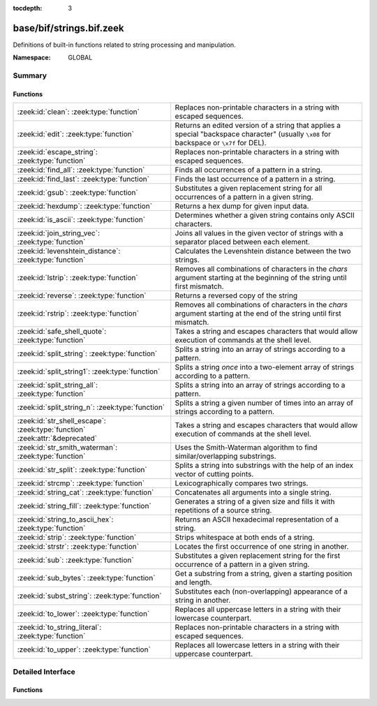 :tocdepth: 3

base/bif/strings.bif.zeek
=========================
.. zeek:namespace:: GLOBAL

Definitions of built-in functions related to string processing and
manipulation.

:Namespace: GLOBAL

Summary
~~~~~~~
Functions
#########
=========================================================================== ============================================================================
:zeek:id:`clean`: :zeek:type:`function`                                     Replaces non-printable characters in a string with escaped sequences.
:zeek:id:`edit`: :zeek:type:`function`                                      Returns an edited version of a string that applies a special
                                                                            "backspace character" (usually ``\x08`` for backspace or ``\x7f`` for DEL).
:zeek:id:`escape_string`: :zeek:type:`function`                             Replaces non-printable characters in a string with escaped sequences.
:zeek:id:`find_all`: :zeek:type:`function`                                  Finds all occurrences of a pattern in a string.
:zeek:id:`find_last`: :zeek:type:`function`                                 Finds the last occurrence of a pattern in a string.
:zeek:id:`gsub`: :zeek:type:`function`                                      Substitutes a given replacement string for all occurrences of a pattern
                                                                            in a given string.
:zeek:id:`hexdump`: :zeek:type:`function`                                   Returns a hex dump for given input data.
:zeek:id:`is_ascii`: :zeek:type:`function`                                  Determines whether a given string contains only ASCII characters.
:zeek:id:`join_string_vec`: :zeek:type:`function`                           Joins all values in the given vector of strings with a separator placed
                                                                            between each element.
:zeek:id:`levenshtein_distance`: :zeek:type:`function`                      Calculates the Levenshtein distance between the two strings.
:zeek:id:`lstrip`: :zeek:type:`function`                                    Removes all combinations of characters in the *chars* argument
                                                                            starting at the beginning of the string until first mismatch.
:zeek:id:`reverse`: :zeek:type:`function`                                   Returns a reversed copy of the string
:zeek:id:`rstrip`: :zeek:type:`function`                                    Removes all combinations of characters in the *chars* argument
                                                                            starting at the end of the string until first mismatch.
:zeek:id:`safe_shell_quote`: :zeek:type:`function`                          Takes a string and escapes characters that would allow execution of
                                                                            commands at the shell level.
:zeek:id:`split_string`: :zeek:type:`function`                              Splits a string into an array of strings according to a pattern.
:zeek:id:`split_string1`: :zeek:type:`function`                             Splits a string *once* into a two-element array of strings according to a
                                                                            pattern.
:zeek:id:`split_string_all`: :zeek:type:`function`                          Splits a string into an array of strings according to a pattern.
:zeek:id:`split_string_n`: :zeek:type:`function`                            Splits a string a given number of times into an array of strings according
                                                                            to a pattern.
:zeek:id:`str_shell_escape`: :zeek:type:`function` :zeek:attr:`&deprecated` Takes a string and escapes characters that would allow execution of
                                                                            commands at the shell level.
:zeek:id:`str_smith_waterman`: :zeek:type:`function`                        Uses the Smith-Waterman algorithm to find similar/overlapping substrings.
:zeek:id:`str_split`: :zeek:type:`function`                                 Splits a string into substrings with the help of an index vector of cutting
                                                                            points.
:zeek:id:`strcmp`: :zeek:type:`function`                                    Lexicographically compares two strings.
:zeek:id:`string_cat`: :zeek:type:`function`                                Concatenates all arguments into a single string.
:zeek:id:`string_fill`: :zeek:type:`function`                               Generates a string of a given size and fills it with repetitions of a source
                                                                            string.
:zeek:id:`string_to_ascii_hex`: :zeek:type:`function`                       Returns an ASCII hexadecimal representation of a string.
:zeek:id:`strip`: :zeek:type:`function`                                     Strips whitespace at both ends of a string.
:zeek:id:`strstr`: :zeek:type:`function`                                    Locates the first occurrence of one string in another.
:zeek:id:`sub`: :zeek:type:`function`                                       Substitutes a given replacement string for the first occurrence of a pattern
                                                                            in a given string.
:zeek:id:`sub_bytes`: :zeek:type:`function`                                 Get a substring from a string, given a starting position and length.
:zeek:id:`subst_string`: :zeek:type:`function`                              Substitutes each (non-overlapping) appearance of a string in another.
:zeek:id:`to_lower`: :zeek:type:`function`                                  Replaces all uppercase letters in a string with their lowercase counterpart.
:zeek:id:`to_string_literal`: :zeek:type:`function`                         Replaces non-printable characters in a string with escaped sequences.
:zeek:id:`to_upper`: :zeek:type:`function`                                  Replaces all lowercase letters in a string with their uppercase counterpart.
=========================================================================== ============================================================================


Detailed Interface
~~~~~~~~~~~~~~~~~~
Functions
#########
.. zeek:id:: clean

   :Type: :zeek:type:`function` (str: :zeek:type:`string`) : :zeek:type:`string`

   Replaces non-printable characters in a string with escaped sequences. The
   mappings are:
   
       - values not in *[32, 126]* to ``\xXX``
   
   If the string does not yet have a trailing NUL, one is added internally.
   
   In contrast to :zeek:id:`escape_string`, this encoding is *not* fully reversible.`
   

   :str: The string to escape.
   

   :returns: The escaped string.
   
   .. zeek:see:: to_string_literal escape_string

.. zeek:id:: edit

   :Type: :zeek:type:`function` (arg_s: :zeek:type:`string`, arg_edit_char: :zeek:type:`string`) : :zeek:type:`string`

   Returns an edited version of a string that applies a special
   "backspace character" (usually ``\x08`` for backspace or ``\x7f`` for DEL).
   For example, ``edit("hello there", "e")`` returns ``"llo t"``.
   

   :arg_s: The string to edit.
   

   :arg_edit_char: A string of exactly one character that represents the
                  "backspace character". If it is longer than one character Zeek
                  generates a run-time error and uses the first character in
                  the string.
   

   :returns: An edited version of *arg_s* where *arg_edit_char* triggers the
            deletion of the last character.
   
   .. zeek:see:: clean
                to_string_literal
                escape_string
                strip

.. zeek:id:: escape_string

   :Type: :zeek:type:`function` (s: :zeek:type:`string`) : :zeek:type:`string`

   Replaces non-printable characters in a string with escaped sequences. The
   mappings are:
   
       - values not in *[32, 126]* to ``\xXX``
       - ``\`` to ``\\``
   
   In contrast to :zeek:id:`clean`, this encoding is fully reversible.`
   

   :str: The string to escape.
   

   :returns: The escaped string.
   
   .. zeek:see:: clean to_string_literal

.. zeek:id:: find_all

   :Type: :zeek:type:`function` (str: :zeek:type:`string`, re: :zeek:type:`pattern`) : :zeek:type:`string_set`

   Finds all occurrences of a pattern in a string.
   

   :str: The string to inspect.
   

   :re: The pattern to look for in *str*.
   

   :returns: The set of strings in *str* that match *re*, or the empty set.
   
   .. zeek:see: find_last strstr

.. zeek:id:: find_last

   :Type: :zeek:type:`function` (str: :zeek:type:`string`, re: :zeek:type:`pattern`) : :zeek:type:`string`

   Finds the last occurrence of a pattern in a string. This function returns
   the match that starts at the largest index in the string, which is not
   necessarily the longest match.  For example, a pattern of ``/.*/`` will
   return the final character in the string.
   

   :str: The string to inspect.
   

   :re: The pattern to look for in *str*.
   

   :returns: The last string in *str* that matches *re*, or the empty string.
   
   .. zeek:see: find_all strstr

.. zeek:id:: gsub

   :Type: :zeek:type:`function` (str: :zeek:type:`string`, re: :zeek:type:`pattern`, repl: :zeek:type:`string`) : :zeek:type:`string`

   Substitutes a given replacement string for all occurrences of a pattern
   in a given string.
   

   :str: The string to perform the substitution in.
   

   :re: The pattern being replaced with *repl*.
   

   :repl: The string that replaces *re*.
   

   :returns: A copy of *str* with all occurrences of *re* replaced with *repl*.
   
   .. zeek:see:: sub subst_string

.. zeek:id:: hexdump

   :Type: :zeek:type:`function` (data_str: :zeek:type:`string`) : :zeek:type:`string`

   Returns a hex dump for given input data. The hex dump renders 16 bytes per
   line, with hex on the left and ASCII (where printable)
   on the right.
   

   :data_str: The string to dump in hex format.
   

   :returns: The hex dump of the given string.
   
   .. zeek:see:: string_to_ascii_hex bytestring_to_hexstr
   
   .. note:: Based on Netdude's hex editor code.
   

.. zeek:id:: is_ascii

   :Type: :zeek:type:`function` (str: :zeek:type:`string`) : :zeek:type:`bool`

   Determines whether a given string contains only ASCII characters.
   

   :str: The string to examine.
   

   :returns: False if any byte value of *str* is greater than 127, and true
            otherwise.
   
   .. zeek:see:: to_upper to_lower

.. zeek:id:: join_string_vec

   :Type: :zeek:type:`function` (vec: :zeek:type:`string_vec`, sep: :zeek:type:`string`) : :zeek:type:`string`

   Joins all values in the given vector of strings with a separator placed
   between each element.
   

   :sep: The separator to place between each element.
   

   :vec: The :zeek:type:`string_vec` (``vector of string``).
   

   :returns: The concatenation of all elements in *vec*, with *sep* placed
            between each element.
   
   .. zeek:see:: cat cat_sep string_cat
                fmt

.. zeek:id:: levenshtein_distance

   :Type: :zeek:type:`function` (s1: :zeek:type:`string`, s2: :zeek:type:`string`) : :zeek:type:`count`

   Calculates the Levenshtein distance between the two strings. See `Wikipedia
   <http://en.wikipedia.org/wiki/Levenshtein_distance>`__ for more information.
   

   :s1: The first string.
   

   :s2: The second string.
   

   :returns: The Levenshtein distance of two strings as a count.
   

.. zeek:id:: lstrip

   :Type: :zeek:type:`function` (str: :zeek:type:`string`, chars: :zeek:type:`string` :zeek:attr:`&default` = ``" \x09\x0a\x0d\x0b\x0c"`` :zeek:attr:`&optional`) : :zeek:type:`string`

   Removes all combinations of characters in the *chars* argument
   starting at the beginning of the string until first mismatch.
   

   :str: The string to strip characters from.
   

   :chars: A string consisting of the characters to be removed.
          Defaults to all whitespace characters.
   

   :returns: A copy of *str* with the characters in *chars* removed from
            the beginning.
   
   .. zeek:see:: sub gsub strip rstrip

.. zeek:id:: reverse

   :Type: :zeek:type:`function` (str: :zeek:type:`string`) : :zeek:type:`string`

   Returns a reversed copy of the string
   

   :str: The string to reverse.
   

   :returns: A reversed copy of *str*
   

.. zeek:id:: rstrip

   :Type: :zeek:type:`function` (str: :zeek:type:`string`, chars: :zeek:type:`string` :zeek:attr:`&default` = ``" \x09\x0a\x0d\x0b\x0c"`` :zeek:attr:`&optional`) : :zeek:type:`string`

   Removes all combinations of characters in the *chars* argument
   starting at the end of the string until first mismatch.
   

   :str: The string to strip characters from.
   

   :chars: A string consisting of the characters to be removed.
          Defaults to all whitespace characters.
   

   :returns: A copy of *str* with the characters in *chars* removed from
            the end.
   
   .. zeek:see:: sub gsub strip lstrip

.. zeek:id:: safe_shell_quote

   :Type: :zeek:type:`function` (source: :zeek:type:`string`) : :zeek:type:`string`

   Takes a string and escapes characters that would allow execution of
   commands at the shell level. Must be used before including strings in
   :zeek:id:`system` or similar calls.
   

   :source: The string to escape.
   

   :returns: A shell-escaped version of *source*.  Specifically, this
            backslash-escapes characters whose literal value is not otherwise
            preserved by enclosure in double-quotes (dollar-sign, backquote,
            backslash, and double-quote itself), and then encloses that
            backslash-escaped string in double-quotes to ultimately preserve
            the literal value of all input characters.
   
   .. zeek:see:: system safe_shell_quote

.. zeek:id:: split_string

   :Type: :zeek:type:`function` (str: :zeek:type:`string`, re: :zeek:type:`pattern`) : :zeek:type:`string_vec`

   Splits a string into an array of strings according to a pattern.
   

   :str: The string to split.
   

   :re: The pattern describing the element separator in *str*.
   

   :returns: An array of strings where each element corresponds to a substring
            in *str* separated by *re*.
   
   .. zeek:see:: split_string1 split_string_all split_string_n str_split
   

.. zeek:id:: split_string1

   :Type: :zeek:type:`function` (str: :zeek:type:`string`, re: :zeek:type:`pattern`) : :zeek:type:`string_vec`

   Splits a string *once* into a two-element array of strings according to a
   pattern. This function is the same as :zeek:id:`split_string`, but *str* is
   only split once (if possible) at the earliest position and an array of two
   strings is returned.
   

   :str: The string to split.
   

   :re: The pattern describing the separator to split *str* in two pieces.
   

   :returns: An array of strings with two elements in which the first represents
            the substring in *str* up to the first occurence of *re*, and the
            second everything after *re*. An array of one string is returned
            when *s* cannot be split.
   
   .. zeek:see:: split_string split_string_all split_string_n str_split

.. zeek:id:: split_string_all

   :Type: :zeek:type:`function` (str: :zeek:type:`string`, re: :zeek:type:`pattern`) : :zeek:type:`string_vec`

   Splits a string into an array of strings according to a pattern. This
   function is the same as :zeek:id:`split_string`, except that the separators
   are returned as well. For example, ``split_string_all("a-b--cd", /(\-)+/)``
   returns ``{"a", "-", "b", "--", "cd"}``: odd-indexed elements do match the
   pattern and even-indexed ones do not.
   

   :str: The string to split.
   

   :re: The pattern describing the element separator in *str*.
   

   :returns: An array of strings where each two successive elements correspond
            to a substring in *str* of the part not matching *re* (even-indexed)
            and the part that matches *re* (odd-indexed).
   
   .. zeek:see:: split_string split_string1 split_string_n str_split

.. zeek:id:: split_string_n

   :Type: :zeek:type:`function` (str: :zeek:type:`string`, re: :zeek:type:`pattern`, incl_sep: :zeek:type:`bool`, max_num_sep: :zeek:type:`count`) : :zeek:type:`string_vec`

   Splits a string a given number of times into an array of strings according
   to a pattern. This function is similar to :zeek:id:`split_string1` and
   :zeek:id:`split_string_all`, but with customizable behavior with respect to
   including separators in the result and the number of times to split.
   

   :str: The string to split.
   

   :re: The pattern describing the element separator in *str*.
   

   :incl_sep: A flag indicating whether to include the separator matches in the
             result (as in :zeek:id:`split_string_all`).
   

   :max_num_sep: The number of times to split *str*.
   

   :returns: An array of strings where, if *incl_sep* is true, each two
            successive elements correspond to a substring in *str* of the part
            not matching *re* (even-indexed) and the part that matches *re*
            (odd-indexed).
   
   .. zeek:see:: split_string split_string1 split_string_all str_split

.. zeek:id:: str_shell_escape

   :Type: :zeek:type:`function` (source: :zeek:type:`string`) : :zeek:type:`string`
   :Attributes: :zeek:attr:`&deprecated`

   Takes a string and escapes characters that would allow execution of
   commands at the shell level. Must be used before including strings in
   :zeek:id:`system` or similar calls.  This function is deprecated, use
   :zeek:see:`safe_shell_quote` as a replacement.  The difference is that
   :zeek:see:`safe_shell_quote` automatically returns a value that is
   wrapped in double-quotes, which is required to correctly and fully
   escape any characters that might be interpreted by the shell.
   

   :source: The string to escape.
   

   :returns: A shell-escaped version of *source*.
   
   .. zeek:see:: system safe_shell_quote

.. zeek:id:: str_smith_waterman

   :Type: :zeek:type:`function` (s1: :zeek:type:`string`, s2: :zeek:type:`string`, params: :zeek:type:`sw_params`) : :zeek:type:`sw_substring_vec`

   Uses the Smith-Waterman algorithm to find similar/overlapping substrings.
   See `Wikipedia <http://en.wikipedia.org/wiki/Smith%E2%80%93Waterman_algorithm>`__.
   

   :s1: The first string.
   

   :s2: The second string.
   

   :params: Parameters for the Smith-Waterman algorithm.
   

   :returns: The result of the Smith-Waterman algorithm calculation.

.. zeek:id:: str_split

   :Type: :zeek:type:`function` (s: :zeek:type:`string`, idx: :zeek:type:`index_vec`) : :zeek:type:`string_vec`

   Splits a string into substrings with the help of an index vector of cutting
   points.
   

   :s: The string to split.
   

   :idx: The index vector (``vector of count``) with the cutting points.
   

   :returns: A vector of strings.
   
   .. zeek:see:: split_string split_string1 split_string_all split_string_n

.. zeek:id:: strcmp

   :Type: :zeek:type:`function` (s1: :zeek:type:`string`, s2: :zeek:type:`string`) : :zeek:type:`int`

   Lexicographically compares two strings.
   

   :s1: The first string.
   

   :s2: The second string.
   

   :returns: An integer greater than, equal to, or less than 0 according as
            *s1* is greater than, equal to, or less than *s2*.

.. zeek:id:: string_cat

   :Type: :zeek:type:`function` (...) : :zeek:type:`string`

   Concatenates all arguments into a single string. The function takes a
   variable number of arguments of type string and stitches them together.
   

   :returns: The concatenation of all (string) arguments.
   
   .. zeek:see:: cat cat_sep
                fmt
                join_string_vec

.. zeek:id:: string_fill

   :Type: :zeek:type:`function` (len: :zeek:type:`int`, source: :zeek:type:`string`) : :zeek:type:`string`

   Generates a string of a given size and fills it with repetitions of a source
   string.
   

   :len: The length of the output string.
   

   :source: The string to concatenate repeatedly until *len* has been reached.
   

   :returns: A string of length *len* filled with *source*.

.. zeek:id:: string_to_ascii_hex

   :Type: :zeek:type:`function` (s: :zeek:type:`string`) : :zeek:type:`string`

   Returns an ASCII hexadecimal representation of a string.
   

   :s: The string to convert to hex.
   

   :returns: A copy of *s* where each byte is replaced with the corresponding
            hex nibble.

.. zeek:id:: strip

   :Type: :zeek:type:`function` (str: :zeek:type:`string`) : :zeek:type:`string`

   Strips whitespace at both ends of a string.
   

   :str: The string to strip the whitespace from.
   

   :returns: A copy of *str* with leading and trailing whitespace removed.
   
   .. zeek:see:: sub gsub lstrip rstrip

.. zeek:id:: strstr

   :Type: :zeek:type:`function` (big: :zeek:type:`string`, little: :zeek:type:`string`) : :zeek:type:`count`

   Locates the first occurrence of one string in another.
   

   :big: The string to look in.
   

   :little: The (smaller) string to find inside *big*.
   

   :returns: The location of *little* in *big*, or 0 if *little* is not found in
            *big*.
   
   .. zeek:see:: find_all find_last

.. zeek:id:: sub

   :Type: :zeek:type:`function` (str: :zeek:type:`string`, re: :zeek:type:`pattern`, repl: :zeek:type:`string`) : :zeek:type:`string`

   Substitutes a given replacement string for the first occurrence of a pattern
   in a given string.
   

   :str: The string to perform the substitution in.
   

   :re: The pattern being replaced with *repl*.
   

   :repl: The string that replaces *re*.
   

   :returns: A copy of *str* with the first occurence of *re* replaced with
            *repl*.
   
   .. zeek:see:: gsub subst_string

.. zeek:id:: sub_bytes

   :Type: :zeek:type:`function` (s: :zeek:type:`string`, start: :zeek:type:`count`, n: :zeek:type:`int`) : :zeek:type:`string`

   Get a substring from a string, given a starting position and length.
   

   :s: The string to obtain a substring from.
   

   :start: The starting position of the substring in *s*, where 1 is the first
          character. As a special case, 0 also represents the first character.
   

   :n: The number of characters to extract, beginning at *start*.
   

   :returns: A substring of *s* of length *n* from position *start*.

.. zeek:id:: subst_string

   :Type: :zeek:type:`function` (s: :zeek:type:`string`, from: :zeek:type:`string`, to: :zeek:type:`string`) : :zeek:type:`string`

   Substitutes each (non-overlapping) appearance of a string in another.
   

   :s: The string in which to perform the substitution.
   

   :from: The string to look for which is replaced with *to*.
   

   :to: The string that replaces all occurrences of *from* in *s*.
   

   :returns: A copy of *s* where each occurrence of *from* is replaced with *to*.
   
   .. zeek:see:: sub gsub

.. zeek:id:: to_lower

   :Type: :zeek:type:`function` (str: :zeek:type:`string`) : :zeek:type:`string`

   Replaces all uppercase letters in a string with their lowercase counterpart.
   

   :str: The string to convert to lowercase letters.
   

   :returns: A copy of the given string with the uppercase letters (as indicated
            by ``isascii`` and ``isupper``) folded to lowercase
            (via ``tolower``).
   
   .. zeek:see:: to_upper is_ascii

.. zeek:id:: to_string_literal

   :Type: :zeek:type:`function` (str: :zeek:type:`string`) : :zeek:type:`string`

   Replaces non-printable characters in a string with escaped sequences. The
   mappings are:
   
       - values not in *[32, 126]* to ``\xXX``
       - ``\`` to ``\\``
       - ``'`` and ``""`` to ``\'`` and ``\"``, respectively.
   

   :str: The string to escape.
   

   :returns: The escaped string.
   
   .. zeek:see:: clean escape_string

.. zeek:id:: to_upper

   :Type: :zeek:type:`function` (str: :zeek:type:`string`) : :zeek:type:`string`

   Replaces all lowercase letters in a string with their uppercase counterpart.
   

   :str: The string to convert to uppercase letters.
   

   :returns: A copy of the given string with the lowercase letters (as indicated
            by ``isascii`` and ``islower``) folded to uppercase
            (via ``toupper``).
   
   .. zeek:see:: to_lower is_ascii


